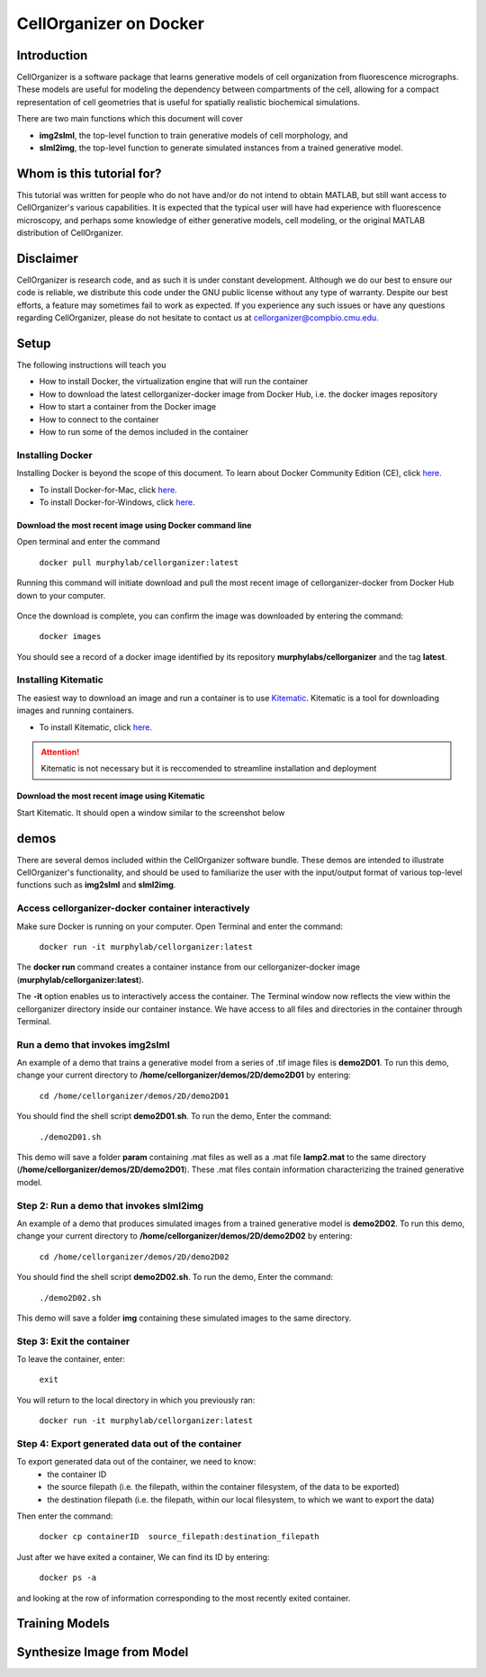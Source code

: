=======================
CellOrganizer on Docker 
=======================

Introduction
************
CellOrganizer is a software package that learns generative models of cell organization from fluorescence micrographs. These models are useful for modeling the dependency between compartments of the cell, allowing for a compact representation of cell geometries that is useful for spatially realistic biochemical simulations. 

There are two main functions which this document will cover

- **img2slml**, the top-level function to train generative models of cell morphology, and 
- **slml2img**, the top-level function to generate simulated instances from a trained generative model. 

Whom is this tutorial for?
*************************
This tutorial was written for people who do not have and/or do not intend to obtain MATLAB, but still want access to CellOrganizer's various capabilities. It is expected that the typical user will have had experience with fluorescence microscopy, and perhaps some knowledge of either generative models, cell modeling, or the original MATLAB distribution of CellOrganizer.  

Disclaimer
**********
CellOrganizer is research code, and as such it is under constant development. Although we do our best to ensure our code is reliable, we distribute this code under the GNU public license without any type of warranty. Despite our best efforts, a feature may sometimes fail to work as expected. If you experience any such issues or have any questions regarding CellOrganizer, please do not hesitate to contact us at cellorganizer@compbio.cmu.edu. 

Setup
*****

The following instructions will teach you

* How to install Docker, the virtualization engine that will run the container
* How to download the latest cellorganizer-docker image from Docker Hub, i.e. the docker images repository
* How to start a container from the Docker image
* How to connect to the container
* How to run some of the demos included in the container

Installing Docker
-----------------
Installing Docker is beyond the scope of this document. To learn about Docker Community Edition (CE), click `here <https://www.docker.com/community-edition>`_.

* To install Docker-for-Mac, click `here <https://docs.docker.com/docker-for-mac/install/>`_.
* To install Docker-for-Windows, click `here <https://docs.docker.com/docker-for-windows/install/>`_.

Download the most recent image using Docker command line
^^^^^^^^^^^^^^^^^^^^^^^^^^^^^^^^^^^^^^^^^^^^^^^^^^^^^^^^

Open terminal and enter the command

	``docker pull murphylab/cellorganizer:latest``

Running this command will initiate download and pull the most recent image of cellorganizer-docker from Docker Hub down to your computer.

.. figure:: ../../images/docker/docker-pull.png
   :align: center

Once the download is complete, you can confirm the image was downloaded by entering the command:

	``docker images``

You should see a record of a docker image identified by its repository **murphylabs/cellorganizer** and the tag **latest**.

Installing Kitematic
--------------------

The easiest way to download an image and run a container is to use `Kitematic <https://kitematic.com/>`_. Kitematic is a tool for downloading images and running containers.

* To install Kitematic, click `here <ttps://kitematic.com/docs/>`_.

.. ATTENTION::
   Kitematic is not necessary but it is reccomended to streamline installation and deployment
 
Download the most recent image using Kitematic
^^^^^^^^^^^^^^^^^^^^^^^^^^^^^^^^^^^^^^^^^^^^^^

Start Kitematic. It should open a window similar to the screenshot below

.. figure:: ../images/docker/kitematic.png
   :align: center

demos
*****
There are several demos included within the CellOrganizer software bundle. These demos are intended to illustrate CellOrganizer's functionality, and should be used to familiarize the user with the input/output format of various top-level functions such as **img2slml** and **slml2img**. 


Access cellorganizer-docker container interactively
---------------------------------------------------

Make sure Docker is running on your computer. Open Terminal and enter the command:


	``docker run -it murphylab/cellorganizer:latest``
 

The **docker run** command creates a container instance from our cellorganizer-docker image (**murphylab/cellorganizer:latest**). 

The **-it** option enables us to interactively access the container. The Terminal window now reflects the view within the cellorganizer directory inside our container instance. We have access to all files and directories in the container through Terminal. 

Run a demo that invokes img2slml
--------------------------------

An example of a demo that trains a generative model from a series of .tif image files is **demo2D01**. To run this demo, change your current directory to **/home/cellorganizer/demos/2D/demo2D01** by entering:


	 ``cd /home/cellorganizer/demos/2D/demo2D01``


You should find the shell script **demo2D01.sh**. To run the demo, Enter the command:


	``./demo2D01.sh``


This demo will save a folder **param** containing .mat files as well as a .mat file **lamp2.mat** to the same directory (**/home/cellorganizer/demos/2D/demo2D01**). These .mat files contain information characterizing the trained generative model.


Step 2: Run a demo that invokes slml2img
----------------------------------------
An example of a demo that produces simulated images from a trained generative model is **demo2D02**. To run this demo, change your current directory to **/home/cellorganizer/demos/2D/demo2D02** by entering: 


	``cd /home/cellorganizer/demos/2D/demo2D02``


You should find the shell script **demo2D02.sh**. To run the demo, Enter the command:


	``./demo2D02.sh``


This demo will save a folder **img** containing these simulated images to the same directory.


Step 3: Exit the container
--------------------------
To leave the container, enter:


	 ``exit``


You will return to the local directory in which you previously ran: 


	``docker run -it murphylab/cellorganizer:latest``


Step 4: Export generated data out of the container
--------------------------------------------------
To export generated data out of the container, we need to know:
	* the container ID
	* the source filepath (i.e. the filepath, within the container filesystem, of the data to be exported)
	* the destination filepath (i.e. the filepath, within our local filesystem, to which we want to export the data)

Then enter the command:


	``docker cp containerID  source_filepath:destination_filepath``


Just after  we have exited a container, We can find its ID by entering:


	``docker ps -a`` 


and looking at the row of information corresponding to the most recently exited container. 


Training Models
***************

Synthesize Image from Model
***************************
